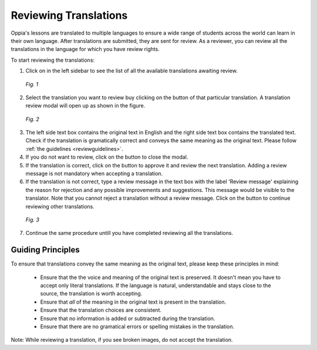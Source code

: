 .. _reviewatranslation:

Reviewing Translations
======================

Oppia's lessons are translated to multiple languages to ensure a wide range of students across the world can learn in their own language. After translations are submitted, they are sent for review. As a reviewer, you can review all the translations in the language for which you have review rights.

To start reviewing the translations:

1. Click on |reviewtranslationbtn| in the left sidebar to see the list of all the available translations awaiting review.

.. figure:: /images/list-of-translations.png
   :alt: Translation Reviews awaiting review
   :scale: 60 %

   *Fig. 1*

2. Select the translation you want to review buy clicking on the |reviewbtn| button of that particular translation. A translation review modal will open up as shown in the figure.

.. figure:: /images/review-translation-modal.png
   :alt: Review Translation Modal
   :scale: 80 %

   *Fig. 2*

3. The left side text box contains the original text in English and the right side text box contains the translated text. Check if the translation is gramatically correct and conveys the same meaning as the original text. Please follow :ref:`the guidelines <reviewguidelines>`.
4. If you do not want to review, click on the |closebtn| button to close the modal.
5. If the translation is correct, click on the |acceptandreviewnextbtn| button to approve it and review the next translation. Adding a review message is not mandatory when accepting a translation.
6. If the translation is not correct, type a review message in the text box with the label 'Review message' explaining the reason for rejection and any possible improvements and suggestions. This message would be visible to the translator. Note that you cannot reject a translation without a review message.  Click on the |rejectandreviewnextbtn| button to continue reviewing other translations.

.. figure:: /images/better-translation.png
   :alt: Review Message
   :scale: 80 %

   *Fig. 3*

7. Continue the same procedure untill you have completed reviewing all the translations.

.. |reviewtranslationbtn| image:: /images/review-translation-button.png
                      :alt: Review Translation Button
                      :scale: 70%
.. |reviewbtn| image:: /images/review-button.png
                      :alt: Review Button
                      :scale: 70%
.. |closebtn| image:: /images/review-modal-close-button.png
                      :alt: Close button in Review Modal
                      :scale: 70%
.. |acceptandreviewnextbtn| image:: /images/accept-and-review-next.png
                      :alt: Accept and Review Next Button
                      :scale: 70%
.. |rejectandreviewnextbtn| image:: /images/reject-and-review-next-button.png
                      :alt: Reject and Review Next Button
                      :scale: 70%

.. _reviewguidelines:    
                
Guiding Principles
-------------------
To ensure that translations convey the same meaning as the original text, please keep these principles in mind:
 
 * Ensure that the the voice and meaning of the original text is preserved. It doesn't mean you have to accept only literal translations. If the language is natural, understandable and stays close to the source, the translation is worth accepting.
 * Ensure that *all* of the meaning in the original text is present in the translation.
 * Ensure that the translation choices are consistent.
 * Ensure that no information is added or subtracted during the translation.
 * Ensure that there are no gramatical errors or spelling mistakes in the translation. 

Note: While reviewing a translation, if you see broken images, do not accept the translation.
